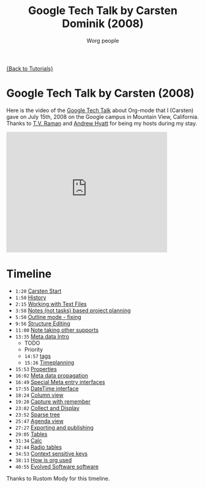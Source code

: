 #+TITLE:      Google Tech Talk by Carsten Dominik (2008)
#+AUTHOR:     Worg people
#+EMAIL:      bzg AT altern DOT org
#+OPTIONS:    H:3 num:nil toc:nil \n:nil ::t |:t ^:t -:t f:t *:t tex:t d:(HIDE) tags:not-in-toc
#+STARTUP:    align fold nodlcheck hidestars oddeven lognotestate
#+SEQ_TODO:   TODO(t) INPROGRESS(i) WAITING(w@) | DONE(d) CANCELED(c@)
#+TAGS:       Write(w) Update(u) Fix(f) Check(c) NEW(n)
#+LANGUAGE:   en
#+PRIORITIES: A C B
#+CATEGORY:   worg

[[file:../index.org][{Back to Tutorials}]]

* Google Tech Talk by Carsten (2008)

Here is the video of the [[http://research.google.com/video.html][Google Tech Talk]] about Org-mode that I (Carsten)
gave on July 15th, 2008 on the Google campus in Mountain View,
California.  Thanks to [[http://emacspeak.sourceforge.net/raman/][T.V. Raman]] and [[http://technical-dresese.blogspot.com/][Andrew Hyatt]] for being my hosts
during my stay.

#+begin_export html
<iframe width="420" height="315" src="http://www.youtube.com/embed/oJTwQvgfgMM" frameborder="0" allowfullscreen></iframe>
#+end_export

* Timeline

#+index: Notes
#+index: Sparse tree
#+index: Headlines
#+index: Folding
#+index: Structure Editing
#+index: Lists
#+index: Links
#+index: Agenda
#+index: Agenda!Files
#+index: TODO keyword
#+index: Tags!Matching
#+index: Timestamps
#+index: Deadline
#+index: Column view
#+index: Capture
#+index: Collect
#+index: Export
#+index: Calc
#+index: Tables
#+index: Extensions
#+index: Worg
#+index: Outline

- =1:20= [[http://www.youtube.com/watch?v%3DoJTwQvgfgMM#t%3D1m20s][Carsten Start]]
- =1:50= [[http://www.youtube.com/watch?v%3DoJTwQvgfgMM#t%3D1m50s][History]]
- =2:15= [[http://www.youtube.com/watch?v%3DoJTwQvgfgMM#t%3D2m15s][Working with Text Files]]
- =3:58= [[http://www.youtube.com/watch?v%3DoJTwQvgfgMM#t%3D3m58s][Notes (not tasks) based project planning]]
- =5:50= [[http://www.youtube.com/watch?v%3DoJTwQvgfgMM#t%3D5m50s][Outline mode - fixing]]
- =9:56= [[http://www.youtube.com/watch?v%3DoJTwQvgfgMM#t%3D9m56s][Structure Editing]]
- =11:00= [[http://www.youtube.com/watch?v%3DoJTwQvgfgMM#t%3D11m00s][Note taking other supports]]
- =13:35= [[http://www.youtube.com/watch?v%3DoJTwQvgfgMM#t%3D13m35s][Meta data Intro]]
  - TODO
  - Priority
  - =14:57= [[http://www.youtube.com/watch?v%3DoJTwQvgfgMM#t%3D14m57s][tags]]
  - =15:26= [[http://www.youtube.com/watch?v%3DoJTwQvgfgMM#t%3D15m26s][Timeplanning]]
- =15:53= [[http://www.youtube.com/watch?v%3DoJTwQvgfgMM#t%3D15m53s][Properties]]
- =16:02= [[http://www.youtube.com/watch?v%3DoJTwQvgfgMM#t%3D16m02s][Meta data propagation]]
- =16:49= [[http://www.youtube.com/watch?v%3DoJTwQvgfgMM#t%3D16m49s][Special Meta entry interfaces]]
- =17:55= [[http://www.youtube.com/watch?v%3DoJTwQvgfgMM#t%3D17m55s][DateTime interface]]
- =18:24= [[http://www.youtube.com/watch?v%3DoJTwQvgfgMM#t%3D18m24s][Column view]]
- =19:20= [[http://www.youtube.com/watch?v%3DoJTwQvgfgMM#t%3D19m20s][Capture with remember]]
- =23:02= [[http://www.youtube.com/watch?v%3DoJTwQvgfgMM#t%3D23m02s][Collect and Display]]
- =23:52= [[http://www.youtube.com/watch?v%3DoJTwQvgfgMM#t%3D23m52s][Sparse tree]]
- =25:47= [[http://www.youtube.com/watch?v%3DoJTwQvgfgMM#t%3D25m47s][Agenda view]]
- =27:27= [[http://www.youtube.com/watch?v%3DoJTwQvgfgMM#t%3D27m27s][Exporting and publishing]]
- =29:05= [[http://www.youtube.com/watch?v%3DoJTwQvgfgMM#t%3D29m05s][Tables]]
- =31:34= [[http://www.youtube.com/watch?v%3DoJTwQvgfgMM#t%3D31m34s][Calc]]
- =32:44= [[http://www.youtube.com/watch?v%3DoJTwQvgfgMM#t%3D32m44s][Radio tables]]
- =34:53= [[http://www.youtube.com/watch?v%3DoJTwQvgfgMM#t%3D34m53s][Context sensitive keys]]
- =38:13= [[http://www.youtube.com/watch?v%3DoJTwQvgfgMM#t%3D38m13s][How is org used]]
- =40:55= [[http://www.youtube.com/watch?v%3DoJTwQvgfgMM#t%3D40m55s][Evolved Software software]]

Thanks to Rustom Mody for this timeline.
